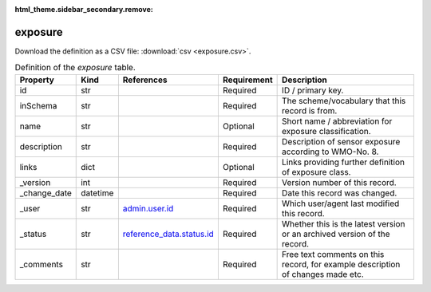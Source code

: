 :html_theme.sidebar_secondary.remove:

exposure
====

Download the definition as a CSV file: :download:`csv <exposure.csv>`.

.. csv-table:: Definition of the *exposure* table.
   :header: "Property","Kind","References","Requirement","Description"

   ".. _id:

   id","str",,"Required","ID / primary key."
   ".. _inSchema:

   inSchema","str",,"Required","The scheme/vocabulary that this record is from."
   ".. _name:

   name","str",,"Optional","Short name / abbreviation for exposure classification."
   ".. _description:

   description","str",,"Required","Description of sensor exposure according to WMO-No. 8."
   ".. _links:

   links","dict",,"Optional","Links providing further definition of exposure class."
   ".. _version:

   _version","int",,"Required","Version number of this record."
   ".. _change_date:

   _change_date","datetime",,"Required","Date this record was changed."
   ".. _user:

   _user","str","`admin.user.id <../admin/user.html#id>`_","Required","Which user/agent last modified this record."
   ".. _status:

   _status","str","`reference_data.status.id <../reference_data/status.html#id>`_","Required","Whether this is the latest version or an archived version of the record."
   ".. _comments:

   _comments","str",,"Required","Free text comments on this record, for example description of changes made etc."

